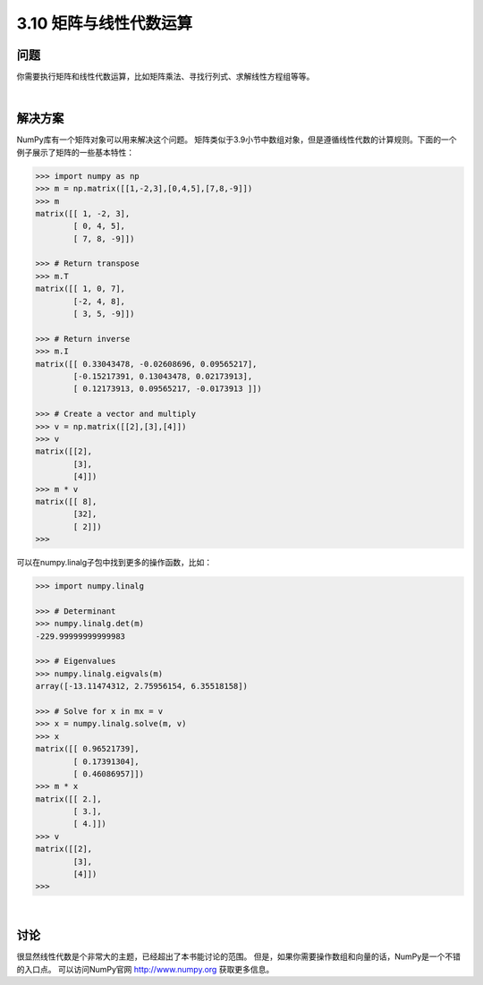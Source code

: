 ============================
3.10 矩阵与线性代数运算
============================

----------
问题
----------
你需要执行矩阵和线性代数运算，比如矩阵乘法、寻找行列式、求解线性方程组等等。

|

----------
解决方案
----------
NumPy库有一个矩阵对象可以用来解决这个问题。
矩阵类似于3.9小节中数组对象，但是遵循线性代数的计算规则。下面的一个例子展示了矩阵的一些基本特性：

.. code-block:: python

    >>> import numpy as np
    >>> m = np.matrix([[1,-2,3],[0,4,5],[7,8,-9]])
    >>> m
    matrix([[ 1, -2, 3],
            [ 0, 4, 5],
            [ 7, 8, -9]])

    >>> # Return transpose
    >>> m.T
    matrix([[ 1, 0, 7],
            [-2, 4, 8],
            [ 3, 5, -9]])

    >>> # Return inverse
    >>> m.I
    matrix([[ 0.33043478, -0.02608696, 0.09565217],
            [-0.15217391, 0.13043478, 0.02173913],
            [ 0.12173913, 0.09565217, -0.0173913 ]])

    >>> # Create a vector and multiply
    >>> v = np.matrix([[2],[3],[4]])
    >>> v
    matrix([[2],
            [3],
            [4]])
    >>> m * v
    matrix([[ 8],
            [32],
            [ 2]])
    >>>

可以在numpy.linalg子包中找到更多的操作函数，比如：

.. code-block:: python

    >>> import numpy.linalg

    >>> # Determinant
    >>> numpy.linalg.det(m)
    -229.99999999999983

    >>> # Eigenvalues
    >>> numpy.linalg.eigvals(m)
    array([-13.11474312, 2.75956154, 6.35518158])

    >>> # Solve for x in mx = v
    >>> x = numpy.linalg.solve(m, v)
    >>> x
    matrix([[ 0.96521739],
            [ 0.17391304],
            [ 0.46086957]])
    >>> m * x
    matrix([[ 2.],
            [ 3.],
            [ 4.]])
    >>> v
    matrix([[2],
            [3],
            [4]])
    >>>

|

----------
讨论
----------
很显然线性代数是个非常大的主题，已经超出了本书能讨论的范围。
但是，如果你需要操作数组和向量的话，NumPy是一个不错的入口点。
可以访问NumPy官网 http://www.numpy.org 获取更多信息。

